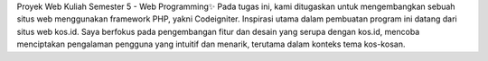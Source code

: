 Proyek Web Kuliah Semester 5 - Web Programming✨ Pada tugas ini, kami ditugaskan untuk mengembangkan sebuah situs web menggunakan framework PHP, yakni Codeigniter. Inspirasi utama dalam pembuatan program ini datang dari situs web kos.id. Saya berfokus pada pengembangan fitur dan desain yang serupa dengan kos.id, mencoba menciptakan pengalaman pengguna yang intuitif dan menarik, terutama dalam konteks tema kos-kosan.

